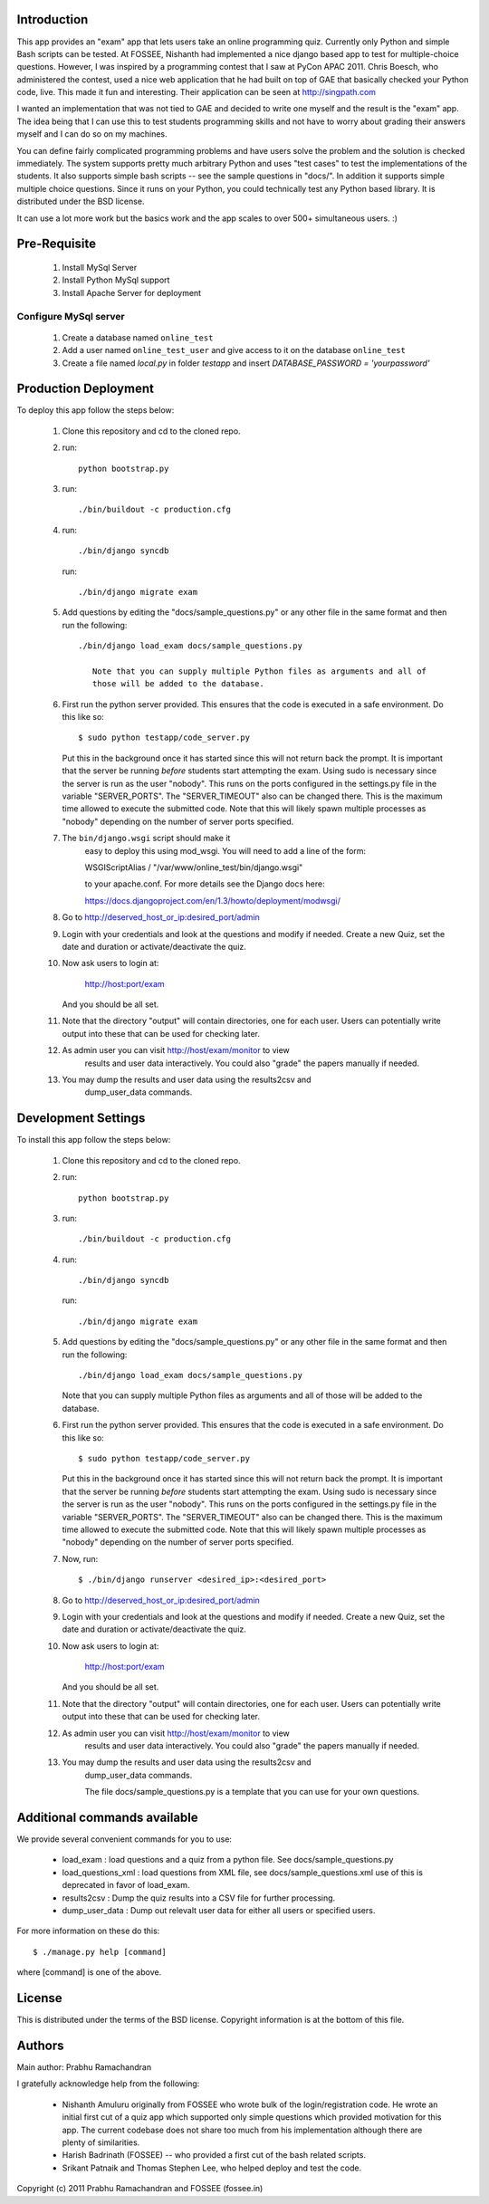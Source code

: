 Introduction
============

This app provides an "exam" app that lets users take an online
programming quiz.  Currently only Python and simple Bash scripts can be
tested.  At FOSSEE, Nishanth had implemented a nice django based app to
test for multiple-choice questions.  However, I was inspired by a
programming contest that I saw at PyCon APAC 2011.  Chris Boesch, who
administered the contest, used a nice web application that he had built
on top of GAE that basically checked your Python code, live.  This made
it fun and interesting.  Their application can be seen at
http://singpath.com

I wanted an implementation that was not tied to GAE and decided to write
one myself and the result is the "exam" app.  The idea being that I can
use this to test students programming skills and not have to worry about
grading their answers myself and I can do so on my machines.

You can define fairly complicated programming problems and have users
solve the problem and the solution is checked immediately. The system
supports pretty much arbitrary Python and uses "test cases" to test the
implementations of the students.  It also supports simple bash scripts
-- see the sample questions in "docs/".  In addition it supports simple
multiple choice questions.  Since it runs on your Python, you could
technically test any Python based library.  It is distributed under the
BSD license.

It can use a lot more work but the basics work and the app scales to
over 500+ simultaneous users. :)

Pre-Requisite
=============

 #. Install MySql Server
 
 #. Install Python MySql support
 
 #. Install Apache Server for deployment
 
Configure MySql server
----------------------

 #. Create a database named ``online_test``
 
 #. Add a user named ``online_test_user`` and give access to it on the database ``online_test``
 
 #. Create a file named `local.py` in folder `testapp` and insert `DATABASE_PASSWORD = 'yourpassword'`
  

Production Deployment
=====================

To deploy this app follow the steps below:

 #. Clone this repository and cd to the cloned repo.
 
 #. run:: 
 
	python bootstrap.py
 
 #. run::
 
	 ./bin/buildout -c production.cfg
 
 #. run::
 
	 ./bin/django syncdb
 
    run::
    
     ./bin/django migrate exam
    
 #.  Add questions by editing the "docs/sample_questions.py" or any other file in the same format and then run the following::

      ./bin/django load_exam docs/sample_questions.py

	 Note that you can supply multiple Python files as arguments and all of
	 those will be added to the database.
    
 #. First run the python server provided. This ensures that the code is executed in a safe environment.  Do this like so::
    
      $ sudo python testapp/code_server.py
      
    Put this in the background once it has started since this will not
    return back the prompt.  It is important that the server be running
    *before* students start attempting the exam.  Using sudo is
    necessary since the server is run as the user "nobody".  This runs
    on the ports configured in the settings.py file in the variable
    "SERVER_PORTS".  The "SERVER_TIMEOUT" also can be changed there.
    This is the maximum time allowed to execute the submitted code.
    Note that this will likely spawn multiple processes as "nobody"
    depending on the number of server ports specified.
    
 #. The ``bin/django.wsgi`` script should make it 
 	easy to deploy this using mod_wsgi.  You will need to add a line of the form:

        WSGIScriptAlias / "/var/www/online_test/bin/django.wsgi"

	to your apache.conf.  For more details see the Django docs here:

	https://docs.djangoproject.com/en/1.3/howto/deployment/modwsgi/
	
 #. Go to http://deserved_host_or_ip:desired_port/admin

 #. Login with your credentials and look at the questions and modify if
    needed.  Create a new Quiz, set the date and duration or
    activate/deactivate the quiz.

 #. Now ask users to login at:

        http://host:port/exam

    And you should be all set.
    
 #. Note that the directory "output" will contain directories, one for each
    user.  Users can potentially write output into these that can be used
    for checking later.

 #. As admin user you can visit http://host/exam/monitor  to view
     results and user data interactively. You could also "grade" the
     papers manually if needed.

 #. You may dump the results and user data using the results2csv and
     dump_user_data commands.
 
Development Settings
====================

To install this app follow the steps below:

 #. Clone this repository and cd to the cloned repo.
 
 #. run:: 
 
	python bootstrap.py
 
 #. run::
 
    ./bin/buildout -c production.cfg
 
 #. run::
 
	 ./bin/django syncdb
 
    run::
    
     ./bin/django migrate exam
    
 #.  Add questions by editing the "docs/sample_questions.py" or any other file in the same format and then run the following::

      ./bin/django load_exam docs/sample_questions.py

     Note that you can supply multiple Python files as arguments and all of
     those will be added to the database.
    
 #. First run the python server provided. This ensures that the code is executed in a safe environment.  Do this like so::
    
      $ sudo python testapp/code_server.py
      
    Put this in the background once it has started since this will not
    return back the prompt.  It is important that the server be running
    *before* students start attempting the exam.  Using sudo is
    necessary since the server is run as the user "nobody".  This runs
    on the ports configured in the settings.py file in the variable
    "SERVER_PORTS".  The "SERVER_TIMEOUT" also can be changed there.
    This is the maximum time allowed to execute the submitted code.
    Note that this will likely spawn multiple processes as "nobody"
    depending on the number of server ports specified.
    
 #. Now, run::

	$ ./bin/django runserver <desired_ip>:<desired_port>
	
 #. Go to http://deserved_host_or_ip:desired_port/admin

 #. Login with your credentials and look at the questions and modify if
    needed.  Create a new Quiz, set the date and duration or
    activate/deactivate the quiz.

 #. Now ask users to login at:

        http://host:port/exam

    And you should be all set.
    
 #. Note that the directory "output" will contain directories, one for each
    user.  Users can potentially write output into these that can be used
    for checking later.

 #. As admin user you can visit http://host/exam/monitor  to view
     results and user data interactively. You could also "grade" the
     papers manually if needed.

 #. You may dump the results and user data using the results2csv and
     dump_user_data commands.
     
     
     The file docs/sample_questions.py is a template that you can use for your own questions.

Additional commands available
==============================

We provide several convenient commands for you to use:

 - load_exam : load questions and a quiz from a python file.  See
   docs/sample_questions.py

 - load_questions_xml : load questions from XML file, see
   docs/sample_questions.xml  use of this is deprecated in favor of
   load_exam.

 - results2csv : Dump the quiz results into a CSV file for further
   processing.

 - dump_user_data : Dump out relevalt user data for either all users or
   specified users.

For more information on these do this::

  $ ./manage.py help [command]

where [command] is one of the above.

License
=======

This is distributed under the terms of the BSD license.  Copyright
information is at the bottom of this file.

Authors
=======

Main author: Prabhu Ramachandran

I gratefully acknowledge help from the following:

 - Nishanth Amuluru originally from FOSSEE who wrote bulk of the
   login/registration code.  He wrote an initial first cut of a quiz app
   which supported only simple questions which provided motivation for
   this app.  The current codebase does not share too much from his
   implementation although there are plenty of similarities.

 - Harish Badrinath (FOSSEE) -- who provided a first cut of the bash
   related scripts.

 - Srikant Patnaik and Thomas Stephen Lee, who helped deploy and test
   the code.


Copyright (c) 2011 Prabhu Ramachandran and FOSSEE (fossee.in)